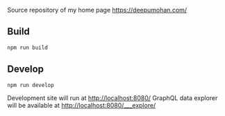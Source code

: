 [[http://spacemacs.org][file:https://cdn.rawgit.com/syl20bnr/spacemacs/442d025779da2f62fc86c2082703697714db6514/assets/spacemacs-badge.svg]]
[[file:https://github.com/WarFox/deepumohan.com/.github/workflows/publish-to-s3.yml/badge.svg]]

Source repository of my home page https://deepumohan.com/

** Build

   #+begin_src sh
     npm run build
   #+end_src

** Develop

   #+begin_src sh
     npm run develop
   #+end_src

   Development site will run at http://localhost:8080/
   GraphQL data explorer will be available at http://localhost:8080/___explore/
